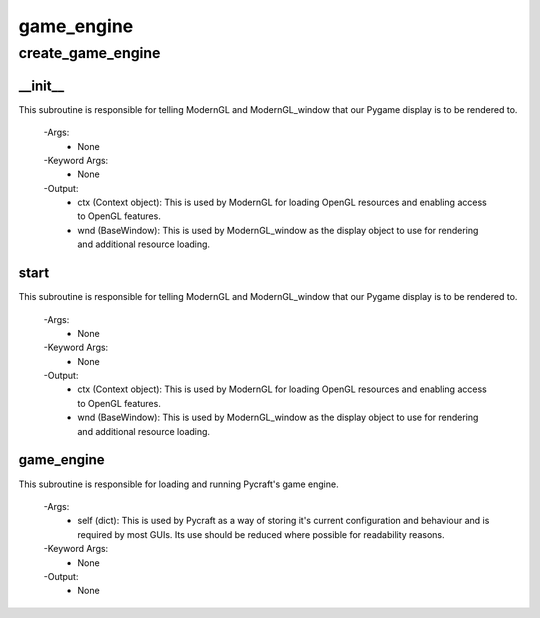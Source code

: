 game_engine
==========

create_game_engine
----------
__init__
__________
This subroutine is responsible for telling ModernGL and ModernGL_window that our Pygame display is to be rendered to.

 -Args:
  - None

 -Keyword Args:
  - None

 -Output:
  - ctx (Context object): This is used by ModernGL for loading OpenGL resources and enabling access to OpenGL features.
  - wnd (BaseWindow): This is used by ModernGL_window as the display object to use for rendering and additional resource loading.

start
__________
This subroutine is responsible for telling ModernGL and ModernGL_window that our Pygame display is to be rendered to.

 -Args:
  - None

 -Keyword Args:
  - None

 -Output:
  - ctx (Context object): This is used by ModernGL for loading OpenGL resources and enabling access to OpenGL features.
  - wnd (BaseWindow): This is used by ModernGL_window as the display object to use for rendering and additional resource loading.

game_engine
__________
This subroutine is responsible for loading and running Pycraft's game engine.

 -Args:
  - self (dict): This is used by Pycraft as a way of storing it's current configuration and behaviour and is required by most GUIs. Its use should be reduced where possible for readability reasons.

 -Keyword Args:
  - None

 -Output:
  - None


